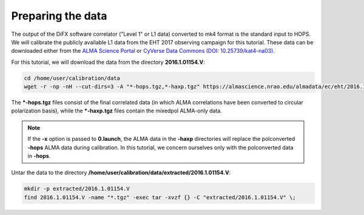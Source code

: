 ==================
Preparing the data
==================

The output of the DiFX software correlator ("Level 1" or L1 data) converted to mk4 format is the standard input to HOPS.
We will calibrate the publicly available L1 data from the EHT 2017 observing campaign for this tutorial.
These data can be downloaded either from the `ALMA Science Portal <https://almascience.nrao.edu/almadata/ec/eht/>`_ or `CyVerse Data Commons (DOI: 10.25739/kat4-na03) <https://datacommons.cyverse.org/browse/iplant/home/shared/commons_repo/curated/EHTC_2017L1_May2022>`_.

For this tutorial, we will download the data from the directory **2016.1.01154.V**:

.. code-block:: bash

    cd /home/user/calibration/data
    wget -r -np -nH --cut-dirs=3 -A "*-hops.tgz,*-haxp.tgz" https://almascience.nrao.edu/almadata/ec/eht/2016.1.01154.V/

The **\*-hops.tgz** files consist of the final correlated data (in which ALMA correlations have been converted to circular
polarization basis), while the **\*-haxp.tgz** files contain the mixedpol ALMA-only data.

.. note::

    If the **-x** option is passed to **0.launch**, the ALMA data in the **-haxp** directories will replace the polconverted
    **-hops** ALMA data during calibration. In this tutorial, we concern ourselves only with the polconverted data in **-hops**.
    
Untar the data to the directory **/home/user/calibration/data/extracted/2016.1.01154.V**:

.. code-block:: bash

    mkdir -p extracted/2016.1.01154.V
    find 2016.1.01154.V -name "*.tgz" -exec tar -xvzf {} -C "extracted/2016.1.01154.V" \;